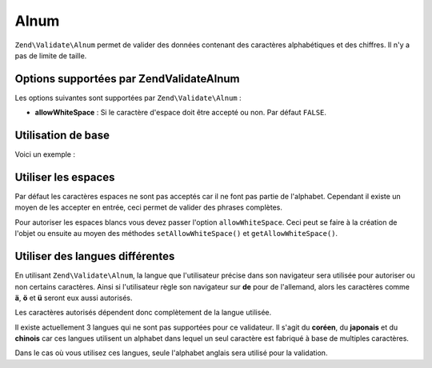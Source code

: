 .. EN-Revision: none
.. _zend.validator.set.alnum:

Alnum
=====

``Zend\Validate\Alnum`` permet de valider des données contenant des caractères alphabétiques et des chiffres. Il
n'y a pas de limite de taille.

.. _zend.i18n.validator.alnum.options:

Options supportées par Zend\Validate\Alnum
------------------------------------------

Les options suivantes sont supportées par ``Zend\Validate\Alnum``\  :

- **allowWhiteSpace**\  : Si le caractère d'espace doit être accepté ou non. Par défaut ``FALSE``.

.. _zend.validator.set.alnum.basic:

Utilisation de base
-------------------

Voici un exemple :

.. code-block:: php
   :linenos:

   $validator = new Zend\Validate\Alnum();
   if ($validator->isValid('Abcd12')) {
       // value ne contient que des caractères autorisés
   } else {
       // false
   }

.. _zend.validator.set.alnum.whitespace:

Utiliser les espaces
--------------------

Par défaut les caractères espaces ne sont pas acceptés car il ne font pas partie de l'alphabet. Cependant il
existe un moyen de les accepter en entrée, ceci permet de valider des phrases complètes.

Pour autoriser les espaces blancs vous devez passer l'option ``allowWhiteSpace``. Ceci peut se faire à la
création de l'objet ou ensuite au moyen des méthodes ``setAllowWhiteSpace()`` et ``getAllowWhiteSpace()``.

.. code-block:: php
   :linenos:

   $validator = new Zend\Validate\Alnum(array('allowWhiteSpace' => true));
   if ($validator->isValid('Abcd and 12')) {
       // value ne contient que des caractères autorisés
   } else {
       // false
   }

.. _zend.validator.set.alnum.languages:

Utiliser des langues différentes
--------------------------------

En utilisant ``Zend\Validate\Alnum``, la langue que l'utilisateur précise dans son navigateur sera utilisée pour
autoriser ou non certains caractères. Ainsi si l'utilisateur règle son navigateur sur **de** pour de l'allemand,
alors les caractères comme **ä**, **ö** et **ü** seront eux aussi autorisés.

Les caractères autorisés dépendent donc complètement de la langue utilisée.

Il existe actuellement 3 langues qui ne sont pas supportées pour ce validateur. Il s'agit du **coréen**, du
**japonais** et du **chinois** car ces langues utilisent un alphabet dans lequel un seul caractère est fabriqué
à base de multiples caractères.

Dans le cas où vous utilisez ces langues, seule l'alphabet anglais sera utilisé pour la validation.


